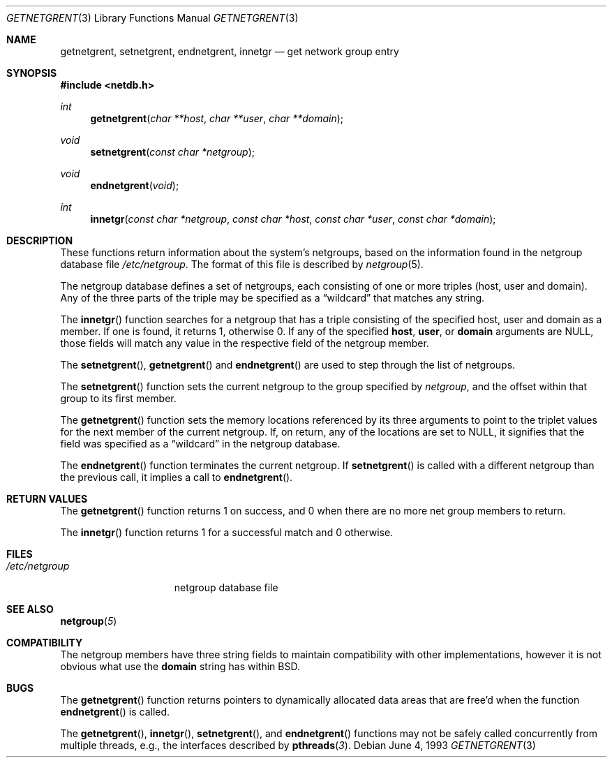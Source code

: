 .\"	BSDI getnetgrent.3,v 2.1 1999/09/16 00:37:06 polk Exp
.\"
.\" Copyright (c) 1992, 1993
.\"	The Regents of the University of California.  All rights reserved.
.\"
.\" Redistribution and use in source and binary forms, with or without
.\" modification, are permitted provided that the following conditions
.\" are met:
.\" 1. Redistributions of source code must retain the above copyright
.\"    notice, this list of conditions and the following disclaimer.
.\" 2. Redistributions in binary form must reproduce the above copyright
.\"    notice, this list of conditions and the following disclaimer in the
.\"    documentation and/or other materials provided with the distribution.
.\" 3. All advertising materials mentioning features or use of this software
.\"    must display the following acknowledgement:
.\"	This product includes software developed by the University of
.\"	California, Berkeley and its contributors.
.\" 4. Neither the name of the University nor the names of its contributors
.\"    may be used to endorse or promote products derived from this software
.\"    without specific prior written permission.
.\"
.\" THIS SOFTWARE IS PROVIDED BY THE REGENTS AND CONTRIBUTORS ``AS IS'' AND
.\" ANY EXPRESS OR IMPLIED WARRANTIES, INCLUDING, BUT NOT LIMITED TO, THE
.\" IMPLIED WARRANTIES OF MERCHANTABILITY AND FITNESS FOR A PARTICULAR PURPOSE
.\" ARE DISCLAIMED.  IN NO EVENT SHALL THE REGENTS OR CONTRIBUTORS BE LIABLE
.\" FOR ANY DIRECT, INDIRECT, INCIDENTAL, SPECIAL, EXEMPLARY, OR CONSEQUENTIAL
.\" DAMAGES (INCLUDING, BUT NOT LIMITED TO, PROCUREMENT OF SUBSTITUTE GOODS
.\" OR SERVICES; LOSS OF USE, DATA, OR PROFITS; OR BUSINESS INTERRUPTION)
.\" HOWEVER CAUSED AND ON ANY THEORY OF LIABILITY, WHETHER IN CONTRACT, STRICT
.\" LIABILITY, OR TORT (INCLUDING NEGLIGENCE OR OTHERWISE) ARISING IN ANY WAY
.\" OUT OF THE USE OF THIS SOFTWARE, EVEN IF ADVISED OF THE POSSIBILITY OF
.\" SUCH DAMAGE.
.\"
.\"     @(#)getnetgrent.3	8.1 (Berkeley) 6/4/93
.\"
.Dd June 4, 1993
.Dt GETNETGRENT 3
.Os
.Sh NAME
.Nm getnetgrent ,
.Nm setnetgrent ,
.Nm endnetgrent ,
.Nm innetgr
.Nd get network group entry
.Sh SYNOPSIS
.Fd #include <netdb.h>
.Ft int
.Fn getnetgrent "char **host" "char **user" "char **domain"
.Ft void
.Fn setnetgrent "const char *netgroup"
.Ft void
.Fn endnetgrent void
.Ft int
.Fn innetgr "const char *netgroup" "const char *host" "const char *user" "const char *domain"
.Sh DESCRIPTION
These functions return information about the system's netgroups,
based on the information found in the netgroup database file
.Pa /etc/netgroup .
The format of this file is described by
.Xr netgroup 5 .
.Pp
The netgroup database defines a set of netgroups,
each consisting of one or more triples (host, user and domain).
Any of the three parts of the triple may be specified as a
.Dq wildcard
that matches any string.
.Pp
The
.Fn innetgr
function searches for a netgroup that has a triple consisting of the
specified host,
user and domain as a member.
If one is found, it returns 1, otherwise 0.
If any of the specified 
.Sy host ,
.Sy user ,
or
.Sy domain
arguments are NULL,
those fields will match any value in the respective field of the netgroup
member.
.Pp
The
.Fn setnetgrent ,
.Fn getnetgrent
and
.Fn endnetgrent
are used to step through the list of netgroups.
.Pp
The
.Fn setnetgrent
function sets the current netgroup to the group specified by
.Fa netgroup ,
and the offset within that group to its first member.
.Pp
The
.Fn getnetgrent
function sets the memory locations referenced by its three arguments to point
to the triplet values for the next member of the current netgroup.
If, on return, any of the locations are set to NULL,
it signifies that the field was specified as a
.Dq wildcard
in the netgroup database.
.Pp
The
.Fn endnetgrent
function terminates the current netgroup.
If
.Fn setnetgrent
is called with a different netgroup than the previous call,
it implies a call to
.Fn endnetgrent .
.Sh RETURN VALUES
The
.Fn getnetgrent
function returns 1 on success,
and 0 when there are no more net group members to return.
.Pp
The
.Fn innetgr
function returns 1 for a successful match and 0 otherwise.
.Sh FILES
.Bl -tag -width /etc/netgroup -compact
.It Pa /etc/netgroup
netgroup database file
.El
.Sh SEE ALSO
.Fn netgroup 5
.Sh COMPATIBILITY
The netgroup members have three string fields to maintain compatibility
with other implementations, however it is not obvious what use the
.Sy domain
string has within BSD.
.Sh BUGS
The
.Fn getnetgrent
function returns pointers to dynamically allocated data areas that are
free'd when the function
.Fn endnetgrent
is called.
.Pp
The
.Fn getnetgrent ,
.Fn innetgr ,
.Fn setnetgrent ,
and
.Fn endnetgrent
functions may not be safely called concurrently from multiple threads,
e.g., the interfaces described by 
.Fn pthreads 3 .

